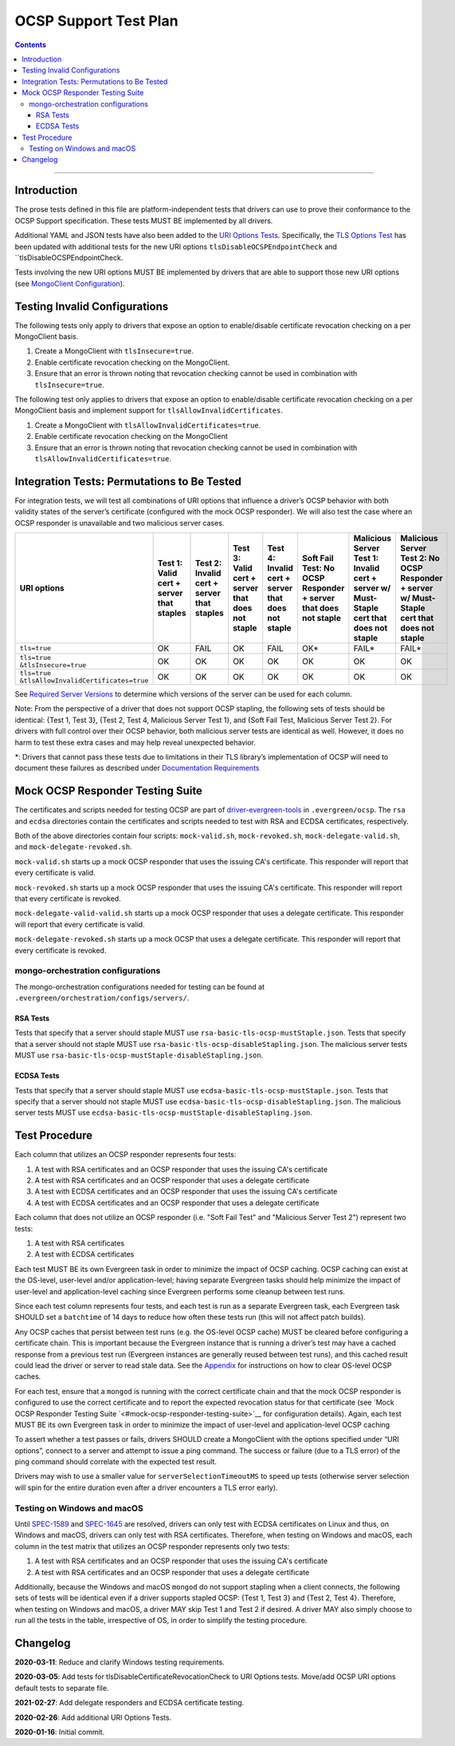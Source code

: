 ======================
OCSP Support Test Plan
======================

.. contents::

----------

Introduction
=============

The prose tests defined in this file are platform-independent tests that
drivers can use to prove their conformance to the OCSP Support
specification. These tests MUST BE implemented by all drivers.

Additional YAML and JSON tests have also been added to the `URI
Options Tests <../../uri-options/tests/README.rst>`__.  Specifically,
the `TLS Options Test <../../uri-options/test/tls-options.yml>`__ has
been updated with additional tests for the new URI options
``tlsDisableOCSPEndpointCheck`` and ``tlsDisableOCSPEndpointCheck.

Tests involving the new URI options MUST BE implemented by drivers
that are able to support those new URI options (see `MongoClient
Configuration <../ocsp-support#MongoClient-Configuration>`__).

Testing Invalid Configurations
==============================

The following tests only apply to drivers that expose an option to
enable/disable certificate revocation checking on a per MongoClient
basis.

1. Create a MongoClient with ``tlsInsecure=true``.

2. Enable certificate revocation checking on the MongoClient.

3. Ensure that an error is thrown noting that revocation checking cannot
   be used in combination with ``tlsInsecure=true``.

The following test only applies to drivers that expose an option to
enable/disable certificate revocation checking on a per MongoClient
basis and implement support for ``tlsAllowInvalidCertificates``.

1. Create a MongoClient with ``tlsAllowInvalidCertificates=true``.

2. Enable certificate revocation checking on the MongoClient

3. Ensure that an error is thrown noting that revocation checking cannot
   be used in combination with ``tlsAllowInvalidCertificates=true``.

Integration Tests: Permutations to Be Tested
============================================

For integration tests, we will test all combinations of URI options that
influence a driver’s OCSP behavior with both validity states of the
server’s certificate (configured with the mock OCSP responder). We will
also test the case where an OCSP responder is unavailable and two
malicious server cases.

+----------------------------------------+-----------------------------------------+-------------------------------------------+-------------------------------------------------+---------------------------------------------------+-----------------------------------------------------+-----------------------------------------------------------------------+--------------------------------------------------------------------+
| **URI options**                        | **Test 1\:**                            | **Test 2\:**                              | **Test 3\:**                                    | **Test 4\:**                                      | **Soft Fail Test\:**                                | **Malicious Server Test 1\:**                                         | **Malicious Server Test 2\: No OCSP Responder + server w/ Must-**  |
|                                        | **Valid cert + server that staples**    | **Invalid cert + server that staples**    | **Valid cert + server that does not staple**    | **Invalid cert + server that does not staple**    | **No OCSP Responder + server that does not staple** | **Invalid cert + server w/ Must- Staple cert that does not staple**   | **Staple cert that does not staple**                               |
+========================================+=========================================+===========================================+=================================================+===================================================+=====================================================+=======================================================================+====================================================================+
| ``tls=true``                           | OK                                      | FAIL                                      | OK                                              | FAIL                                              | OK\*                                                | FAIL\*                                                                | FAIL\*                                                             |
+----------------------------------------+-----------------------------------------+-------------------------------------------+-------------------------------------------------+---------------------------------------------------+-----------------------------------------------------+-----------------------------------------------------------------------+--------------------------------------------------------------------+
| | ``tls=true``                         | OK                                      | OK                                        | OK                                              | OK                                                | OK                                                  | OK                                                                    | OK                                                                 |
| | ``&tlsInsecure=true``                |                                         |                                           |                                                 |                                                   |                                                     |                                                                       |                                                                    |
+----------------------------------------+-----------------------------------------+-------------------------------------------+-------------------------------------------------+---------------------------------------------------+-----------------------------------------------------+-----------------------------------------------------------------------+--------------------------------------------------------------------+
| | ``tls=true``                         | OK                                      | OK                                        | OK                                              | OK                                                | OK                                                  | OK                                                                    | OK                                                                 |
| | ``&tlsAllowInvalidCertificates=true``|                                         |                                           |                                                 |                                                   |                                                     |                                                                       |                                                                    |
+----------------------------------------+-----------------------------------------+-------------------------------------------+-------------------------------------------------+---------------------------------------------------+-----------------------------------------------------+-----------------------------------------------------------------------+--------------------------------------------------------------------+

See
`Required Server Versions <../ocsp-support.rst#required-server-versions>`__
to determine which versions of the server can be used for each column.

Note: From the perspective of a driver that does not support OCSP
stapling, the following sets of tests should be identical: {Test 1, Test
3}, {Test 2, Test 4, Malicious Server Test 1}, and {Soft Fail Test,
Malicious Server Test 2}. For drivers with full control over their OCSP behavior, both malicious
server tests are identical as well. However, it does no harm to test these
extra cases and may help reveal unexpected behavior.

\*: Drivers that cannot pass these tests due to limitations in their TLS
library’s implementation of OCSP will need to document these failures as
described under `Documentation
Requirements <../ocsp-support.rst#documentation-requirements>`__

Mock OCSP Responder Testing Suite
==================================

The certificates and scripts needed for testing OCSP are part of
`driver-evergreen-tools
<https://github.com/mongodb-labs/drivers-evergreen-tools>`__ in
``.evergreen/ocsp``.  The ``rsa`` and ``ecdsa`` directories contain
the certificates and scripts needed to test with RSA and ECDSA
certificates, respectively.

Both of the above directories contain four scripts: ``mock-valid.sh``,
``mock-revoked.sh``, ``mock-delegate-valid.sh``, and
``mock-delegate-revoked.sh``.

``mock-valid.sh`` starts up a mock OCSP responder that uses the
issuing CA's certificate. This responder will report that every
certificate is valid.

``mock-revoked.sh`` starts up a mock OCSP responder that uses the
issuing CA's certificate. This responder will report that every
certificate is revoked.

``mock-delegate-valid-valid.sh`` starts up a mock OCSP responder that
uses a delegate certificate. This responder will report that every
certificate is valid.

``mock-delegate-revoked.sh`` starts up a mock OCSP that uses a
delegate certificate. This responder will report that every
certificate is revoked.

mongo-orchestration configurations
----------------------------------

The mongo-orchestration configurations needed for testing can be found
at ``.evergreen/orchestration/configs/servers/``.

RSA Tests
^^^^^^^^^^

Tests that specify that a server should staple MUST use
``rsa-basic-tls-ocsp-mustStaple.json``. Tests that specify that a
server should not staple MUST use
``rsa-basic-tls-ocsp-disableStapling.json``. The malicious server
tests MUST use ``rsa-basic-tls-ocsp-mustStaple-disableStapling.json``.

ECDSA Tests
^^^^^^^^^^^^

Tests that specify that a server should staple MUST use
``ecdsa-basic-tls-ocsp-mustStaple.json``. Tests that specify that a
server should not staple MUST use
``ecdsa-basic-tls-ocsp-disableStapling.json``. The malicious server
tests MUST use
``ecdsa-basic-tls-ocsp-mustStaple-disableStapling.json``.

Test Procedure
==============

Each column that utilizes an OCSP responder represents four tests:

1. A test with RSA certificates and an OCSP responder that uses the
   issuing CA's certificate
2. A test with RSA certificates and an OCSP responder that uses a
   delegate certificate
3. A test with ECDSA certificates and an OCSP responder that uses the
   issuing CA's certificate
4. A test with ECDSA certificates and an OCSP responder that uses a
   delegate certificate

Each column that does not utilize an OCSP responder (i.e. "Soft Fail
Test" and "Malicious Server Test 2") represent two tests:

1. A test with RSA certificates
2. A test with ECDSA certificates

Each test MUST BE its own Evergreen task in order to
minimize the impact of OCSP caching. OCSP caching can exist at the
OS-level, user-level and/or application-level; having separate
Evergreen tasks should help minimize the impact of user-level and
application-level caching since Evergreen performs some cleanup
between test runs.

Since each test column represents four tests, and each test is run as
a separate Evergreen task, each Evergreen task SHOULD set a
``batchtime`` of 14 days to reduce how often these tests run (this
will not affect patch builds).

Any OCSP caches that persist between test runs (e.g. the OS-level OCSP
cache) MUST be cleared before configuring a certificate chain. This is
important because the Evergreen instance that is running a driver’s test
may have a cached response from a previous test run (Evergreen instances
are generally reused between test runs), and this cached result could
lead the driver or server to read stale data. See the
`Appendix <../ocsp-support.rst#os-level-ocsp-cache-manipulation>`__
for instructions on how to clear OS-level OCSP caches.

For each test, ensure that a ``mongod`` is running with the correct
certificate chain and that the mock OCSP responder is configured to
use the correct certificate and to report the expected revocation
status for that certificate (see `Mock OCSP Responder Testing Suite
`<#mock-ocsp-responder-testing-suite>`__ for configuration
details). Again, each test MUST BE its own Evergreen task in order to
minimize the impact of user-level and application-level OCSP caching

To assert whether a test passes or fails, drivers SHOULD create a
MongoClient with the options specified under “URI options”, connect to a
server and attempt to issue a ping command. The success or failure (due
to a TLS error) of the ping command should correlate with the expected
test result.

Drivers may wish to use a smaller value for ``serverSelectionTimeoutMS`` to
speed up tests (otherwise server selection will spin for the entire
duration even after a driver encounters a TLS error early).

Testing on Windows and macOS
-----------------------------

Until `SPEC-1589 <http://jira.mongodb.org/browse/SPEC-1589>`__ and
`SPEC-1645 <https://jira.mongodb.org/browse/SPEC-1645>`__ are
resolved, drivers can only test with ECDSA certificates on Linux and
thus, on Windows and macOS, drivers can only test with RSA
certificates. Therefore, when testing on Windows and macOS, each
column in the test matrix that utilizes an OCSP responder represents
only two tests:

1. A test with RSA certificates and an OCSP responder that uses the
   issuing CA's certificate
2. A test with RSA certificates and an OCSP responder that uses a
   delegate certificate

Additionally, because the Windows and macOS ``mongod`` do not support
stapling when a client connects, the following sets of tests will be
identical even if a driver supports stapled OCSP: {Test 1, Test 3} and
{Test 2, Test 4}. Therefore, when testing on Windows and macOS, a
driver MAY skip Test 1 and Test 2 if desired. A driver MAY also simply
choose to run all the tests in the table, irrespective of OS, in order
to simplify the testing procedure.

Changelog
==========
**2020-03-11**: Reduce and clarify Windows testing requirements.

**2020-03-05**: Add tests for tlsDisableCertificateRevocationCheck to
URI Options tests. Move/add OCSP URI options default tests to separate file.

**2021-02-27**: Add delegate responders and ECDSA certificate testing.

**2020-02-26**: Add additional URI Options Tests.

**2020-01-16**: Initial commit.
